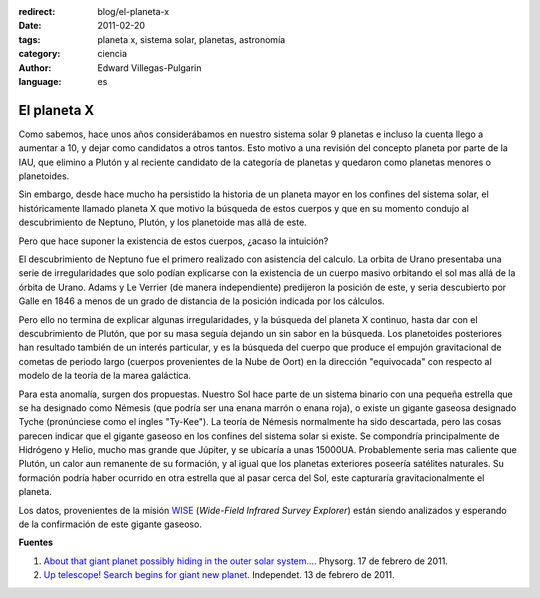 :redirect: blog/el-planeta-x
:date: 2011-02-20
:tags: planeta x, sistema solar, planetas, astronomía
:category: ciencia
:author: Edward Villegas-Pulgarin
:language: es

El planeta X
============

Como sabemos, hace unos años considerábamos en nuestro sistema solar 9 planetas e incluso la cuenta llego a aumentar a 10, y dejar como candidatos a otros tantos. Esto motivo a una revisión del concepto planeta por parte de la IAU, que elimino a Plutón y al reciente candidato de la categoría de planetas y quedaron como planetas menores o planetoides.

Sin embargo, desde hace mucho ha persistido la historia de un planeta mayor en los confines del sistema solar, el históricamente llamado planeta X que motivo la búsqueda de estos cuerpos y que en su momento condujo al descubrimiento de Neptuno, Plutón, y los planetoide mas allá de este.

Pero que hace suponer la existencia de estos cuerpos, ¿acaso la intuición?

El descubrimiento de Neptuno fue el primero realizado con asistencia del calculo. La orbita de Urano presentaba una serie de irregularidades que solo podían explicarse con la existencia de un cuerpo masivo orbitando el sol mas allá de la órbita de Urano. Adams y Le Verrier (de manera independiente) predijeron la posición de este, y seria descubierto por Galle en 1846 a menos de un grado de distancia de la posición indicada por los cálculos.

Pero ello no termina de explicar algunas irregularidades, y la búsqueda del planeta X continuo, hasta dar con el descubrimiento de Plutón, que por su masa seguía dejando un sin sabor en la búsqueda.
Los planetoides posteriores han resultado también de un interés particular, y es la búsqueda del cuerpo que produce el empujón gravitacional de cometas de periodo largo (cuerpos provenientes de la Nube de Oort) en la dirección "equivocada" con respecto al modelo de la teoría de la marea galáctica.

Para esta anomalía, surgen dos propuestas. Nuestro Sol hace parte de un sistema binario con una pequeña estrella que se ha designado como Némesis (que podría ser una enana marrón o enana roja), o existe un gigante gaseosa designado Tyche (pronúnciese como el ingles "Ty-Kee").
La teoría de Némesis normalmente ha sido descartada, pero las cosas parecen indicar que el gigante gaseoso en los confines del sistema solar si existe. Se compondría principalmente de Hidrógeno y Helio, mucho mas grande que Júpiter, y se ubicaría a unas 15000UA. Probablemente seria mas caliente que Plutón, un calor aun remanente de su formación, y al igual que los planetas exteriores poseería satélites naturales. Su formación podría haber ocurrido en otra estrella que al pasar cerca del Sol, este capturaría gravitacionalmente el planeta.

Los datos, provenientes de la misión `WISE <http://wise.ssl.berkeley.edu/>`_ (*Wide-Field Infrared Survey Explorer*) están siendo analizados y esperando de la confirmación de este gigante gaseoso.

**Fuentes**

1. `About that giant planet possibly hiding in the outer solar system… <https://phys.org/news/2011-02-giant-planet-possibly-outer-solar.html>`_. Physorg. 17 de febrero de 2011.
2. `Up telescope! Search begins for giant new planet <http://www.independent.co.uk/news/science/up-telescope-search-begins-for-giant-new-planet-2213119.html>`_. Independet. 13 de febrero de 2011.
